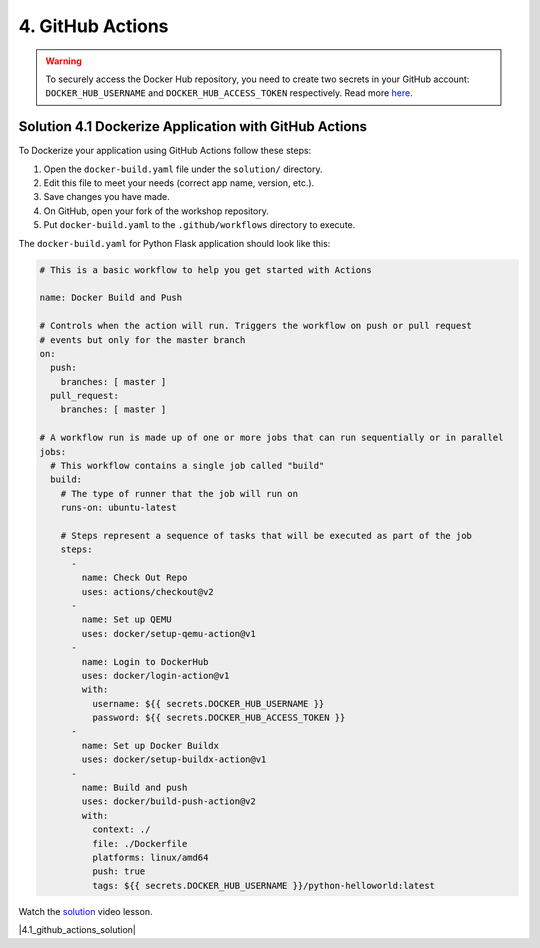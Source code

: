 4. GitHub Actions
=================

.. warning::
  To securely access the Docker Hub repository, you need to create two secrets in your GitHub 
  account: ``DOCKER_HUB_USERNAME`` and ``DOCKER_HUB_ACCESS_TOKEN`` respectively. Read more `here <https://docs.docker.com/ci-cd/github-actions/>`__.


Solution 4.1 Dockerize Application with GitHub Actions
------------------------------------------------------

To Dockerize your application using GitHub Actions follow these steps:

1. Open the ``docker-build.yaml`` file under the ``solution/`` directory.
2. Edit this file to meet your needs (correct app name, version, etc.).
3. Save changes you have made.
4. On GitHub, open your fork of the workshop repository.
5. Put ``docker-build.yaml`` to the ``.github/workflows`` directory to execute.

The ``docker-build.yaml`` for Python Flask application should look like this:

.. code-block:: yaml

    # This is a basic workflow to help you get started with Actions

    name: Docker Build and Push

    # Controls when the action will run. Triggers the workflow on push or pull request
    # events but only for the master branch
    on:
      push:
        branches: [ master ]
      pull_request:
        branches: [ master ]

    # A workflow run is made up of one or more jobs that can run sequentially or in parallel
    jobs:
      # This workflow contains a single job called "build"
      build:
        # The type of runner that the job will run on
        runs-on: ubuntu-latest

        # Steps represent a sequence of tasks that will be executed as part of the job
        steps:
          -
            name: Check Out Repo
            uses: actions/checkout@v2
          -
            name: Set up QEMU
            uses: docker/setup-qemu-action@v1
          -
            name: Login to DockerHub
            uses: docker/login-action@v1 
            with:
              username: ${{ secrets.DOCKER_HUB_USERNAME }}
              password: ${{ secrets.DOCKER_HUB_ACCESS_TOKEN }}
          -
            name: Set up Docker Buildx
            uses: docker/setup-buildx-action@v1
          -
            name: Build and push
            uses: docker/build-push-action@v2
            with:
              context: ./
              file: ./Dockerfile
              platforms: linux/amd64
              push: true
              tags: ${{ secrets.DOCKER_HUB_USERNAME }}/python-helloworld:latest


Watch the `solution <https://www.youtube.com/watch?v=rx3N8MImP9k>`__ video lesson.

.. |4.1_github_actions_solution| raw:: html

  <div class="video-container">
    <iframe src="https://www.youtube.com/embed/rx3N8MImP9k" title="Dockerize the app with GitHub Actions" frameborder="0" allow="accelerometer; autoplay; clipboard-write; encrypted-media; gyroscope; picture-in-picture" allowfullscreen></iframe>
  </div>

|4.1_github_actions_solution|